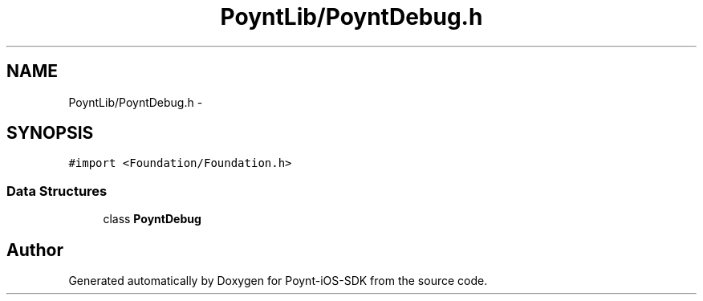 .TH "PoyntLib/PoyntDebug.h" 3 "Fri Nov 18 2016" "Version 0.1" "Poynt-iOS-SDK" \" -*- nroff -*-
.ad l
.nh
.SH NAME
PoyntLib/PoyntDebug.h \- 
.SH SYNOPSIS
.br
.PP
\fC#import <Foundation/Foundation\&.h>\fP
.br

.SS "Data Structures"

.in +1c
.ti -1c
.RI "class \fBPoyntDebug\fP"
.br
.in -1c
.SH "Author"
.PP 
Generated automatically by Doxygen for Poynt-iOS-SDK from the source code\&.
